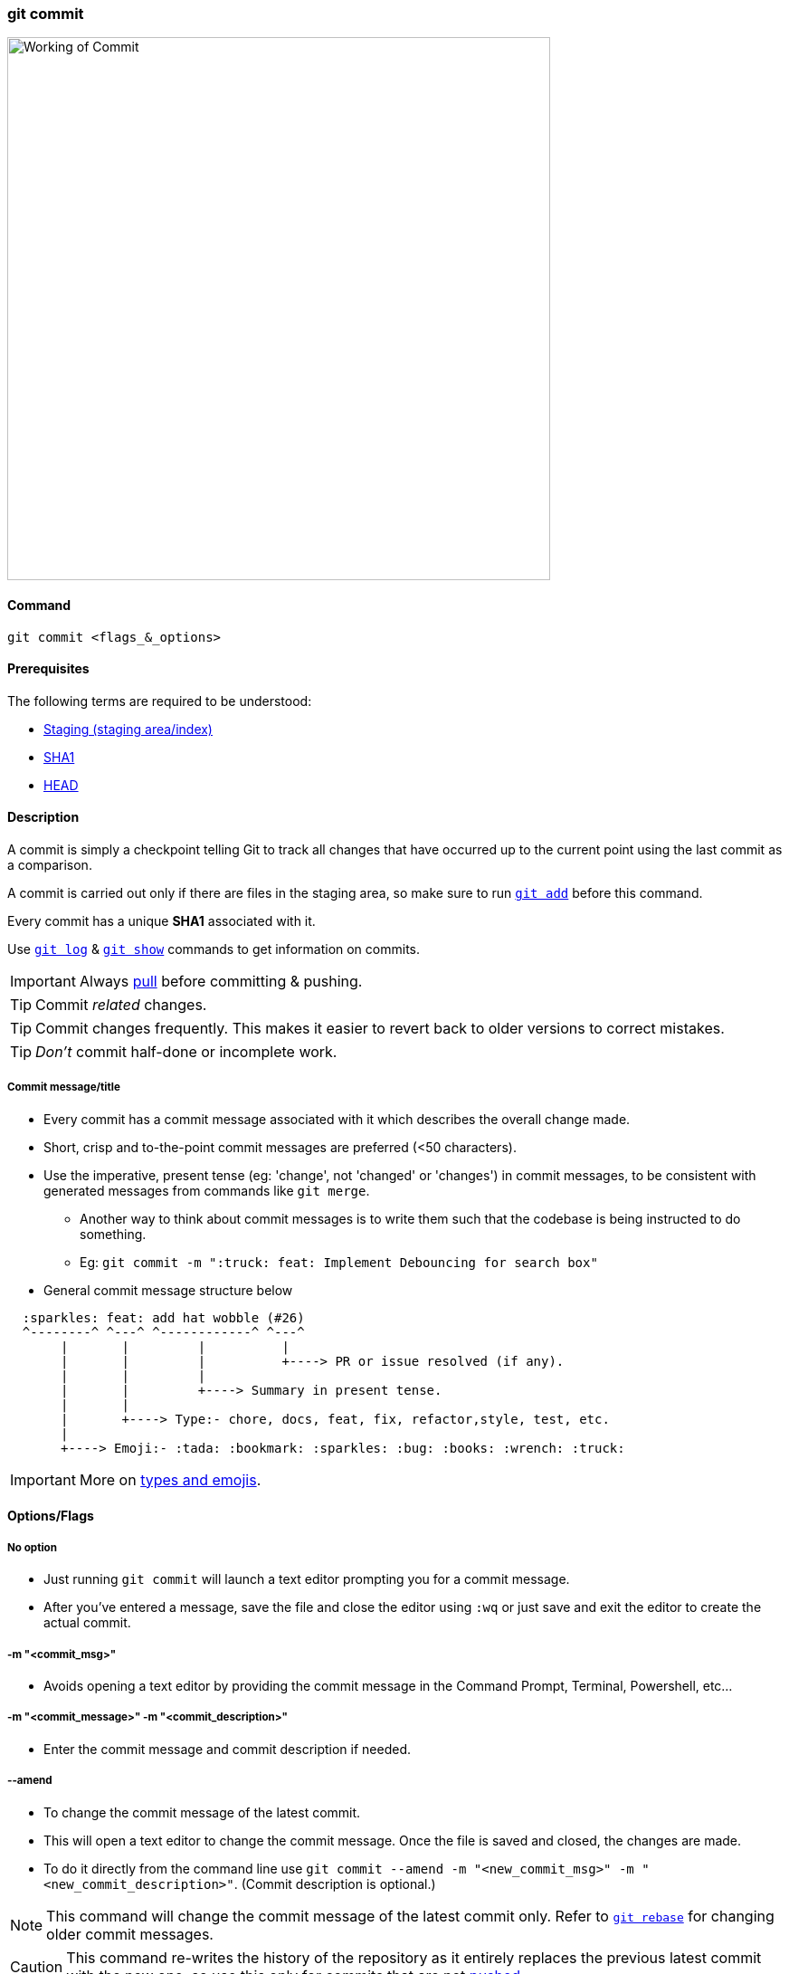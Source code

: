 === git commit

image::working-of-commit.jpeg[alt="Working of Commit", 600, 600]

==== Command

`git commit <flags_&_options>`

==== Prerequisites

The following terms are required to be understood:

* link:#_staging_staging_areaindex[Staging (staging area/index)]
* link:#_sha1[SHA1]
* link:#_head[HEAD]

==== Description

A commit is simply a checkpoint telling Git to track all changes that have occurred up to the current point using the last commit as a comparison.

A commit is carried out only if there are files in the staging area, so make sure to run link:#_git_add[`git add`] before this command.

Every commit has a unique *SHA1* associated with it.

Use link:#_git_log[`git log`] & link:#_git_show[`git show`] commands to get information on commits.

IMPORTANT: Always link:#_git_pull[pull] before committing & pushing.

TIP: Commit _related_ changes.

TIP: Commit changes frequently. This makes it easier to revert back to older versions to correct mistakes.

TIP: _Don't_ commit half-done or incomplete work.

===== Commit message/title

* Every commit has a commit message associated with it which describes the overall change made.
* Short, crisp and to-the-point commit messages are preferred (<50 characters).
* Use the imperative, present tense (eg: 'change', not 'changed' or 'changes') in commit messages, to be consistent with generated messages from commands like `git merge`.
    ** Another way to think about commit messages is to write them such that the codebase is being instructed to do something.
    ** Eg: `git commit -m ":truck: feat: Implement Debouncing for search box"`
* General commit message structure below

[source, plaintext]
----
  :sparkles: feat: add hat wobble (#26)
  ^--------^ ^---^ ^------------^ ^---^
       |       |         |          |
       |       |         |          +----> PR or issue resolved (if any).
       |       |         |
       |       |         +----> Summary in present tense.
       |       |
       |       +----> Type:- chore, docs, feat, fix, refactor,style, test, etc.
       |
       +----> Emoji:- :tada: :bookmark: :sparkles: :bug: :books: :wrench: :truck:
----

IMPORTANT: More on https://gist.github.com/rishavpandey43/84665ffe3cea76400d8e5a1ad7133a79[types and emojis^].

==== Options/Flags

===== No option

* Just running `git commit` will launch a text editor prompting you for a commit message.
* After you've entered a message, save the file and close the editor using `:wq` or just save and exit the editor to create the actual commit.

===== -m "<commit_msg>"

* Avoids opening a text editor by providing the commit message in the Command Prompt, Terminal, Powershell, etc...

===== -m "<commit_message>" -m "<commit_description>"

* Enter the commit message and commit description if needed.

===== --amend

* To change the commit message of the latest commit.
* This will open a text editor to change the commit message. Once the file is saved and closed, the changes are made.
* To do it directly from the command line use `git commit --amend -m "<new_commit_msg>" -m "<new_commit_description>"`. (Commit description is optional.)

NOTE: This command will change the commit message of the latest commit only. Refer to link:#_git_rebase[`git rebase`] for changing older commit messages.

CAUTION: This command re-writes the history of the repository as it entirely replaces the previous latest commit with the new one, so use this only for commits that are not link:#_git_push[pushed].

===== -a or --all

* Automatically stages files that have been modified or deleted, but untracked files are not affected.
* Eg: `git commit -a -m "<commit_message>" -m "<commit_description>"`

===== --allow-empty

* Allows creating a commit without making any changes.
* One usecase can be to trigger a CI/CD workflow without making changes to the project.
* Eg: `git commit --allow-empty -m "<commit_message>"`.

===== -m "Add only_this_file.ext from all staged files" only_this_file.ext

* Partially committing staged changes

===== -s or --signoff

* Adds `Signed-off-by: Author Name <author@email.com>` at the end of the commit message.
* The meaning of a signoff depends on the project being contributed to.
    ** Eg: The Git and Linux Kernel projects use the signoff as a way to certify that the committer agrees with the link:https://developercertificate.org[Developer's Certificate of Origin^].

===== git ls-tree --full-tree -r HEAD

* This command shows all files within your git repo that it is tracking.

.Related
****
* link:#_git_log[git log]
* link:#_git_show[git show]
* link:#_common_mistakes_how_to_correct_them[Amending a commit]
****

'''
